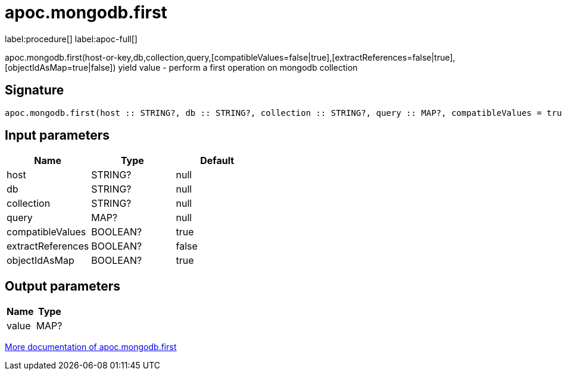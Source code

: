 ////
This file is generated by DocsTest, so don't change it!
////

= apoc.mongodb.first
:description: This section contains reference documentation for the apoc.mongodb.first procedure.

label:procedure[] label:apoc-full[]

[.emphasis]
apoc.mongodb.first(host-or-key,db,collection,query,[compatibleValues=false|true],[extractReferences=false|true],[objectIdAsMap=true|false]) yield value - perform a first operation on mongodb collection

== Signature

[source]
----
apoc.mongodb.first(host :: STRING?, db :: STRING?, collection :: STRING?, query :: MAP?, compatibleValues = true :: BOOLEAN?, extractReferences = false :: BOOLEAN?, objectIdAsMap = true :: BOOLEAN?) :: (value :: MAP?)
----

== Input parameters
[.procedures, opts=header]
|===
| Name | Type | Default 
|host|STRING?|null
|db|STRING?|null
|collection|STRING?|null
|query|MAP?|null
|compatibleValues|BOOLEAN?|true
|extractReferences|BOOLEAN?|false
|objectIdAsMap|BOOLEAN?|true
|===

== Output parameters
[.procedures, opts=header]
|===
| Name | Type 
|value|MAP?
|===

xref::database-integration/mongodb.adoc[More documentation of apoc.mongodb.first,role=more information]


